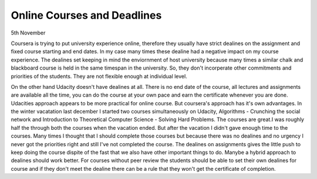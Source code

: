 Online Courses and Deadlines
============================

5th November

.. I think MOOC's are great. There are so many of them and there is a always
.. a urge to learn everything, so enrole in many courses but I rarely complete
.. them or watch more few lectures. But there are also many courses I truly want
.. but complete, then som

Coursera is trying to put university experience online, therefore they usually
have strict dealines on the assignment and fixed course starting and end dates.
In my case many times these dealine had a negative impact on my course
experience. The dealines set keeping in mind the enviornment of host university
because many times a similar chalk and blackboard course is held in the same
timespan in the university. So, they don't incorperate other commitments and
priorities of the students. They are not flexible enough at individual level.

On the other hand Udacity doesn't have dealines at all. There is no end date of
the course, all lectures and assignments are available all the time, you can
do the course at your own pace and earn the certificate whenever you are done.
Udacities approach appears to be more practical for online course. But coursera's approach
has it's own advantages. In the winter vacatation last december I started two
courses simultaneously on Udacity, Algorithms - Crunching the social network
and Introduction to Theoretical Computer Science - Solving Hard Problems. The
courses are great.I was roughly half the through both the courses when the
vacation ended. But after the vacation I didn't gave enough time to the
courses. Many times I thought that I should complete those courses but because
there was no dealines and no urgency I never got the priorities right and still
I've not completed the course. The dealines on assignments gives the little
push to keep doing the course dispite of the fast that we also have other
important things to do. Manybe a hybrid approach to dealines should work
better. For courses without peer review the students should be able to set
their own dealines for course and if they don't meet the dealine there can be
a rule that they won't get the certificate of completion.



.. author:: default
.. categories:: none
.. tags:: none
.. comments::
